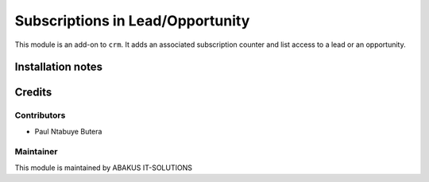 =====================================
 Subscriptions in Lead/Opportunity
=====================================

This module is an  add-on to ``crm``.
It adds an associated subscription counter and list access to a lead or an opportunity.

Installation notes
==================

Credits
=======

Contributors
------------

* Paul Ntabuye Butera

Maintainer
-----------

.. image:: https://www.abakusitsolutions.eu/logos/abakus_logo_square_negatif.png
   :alt: ABAKUS IT-SOLUTIONS
   :target: http://www.abakusitsolutions.eu

This module is maintained by ABAKUS IT-SOLUTIONS